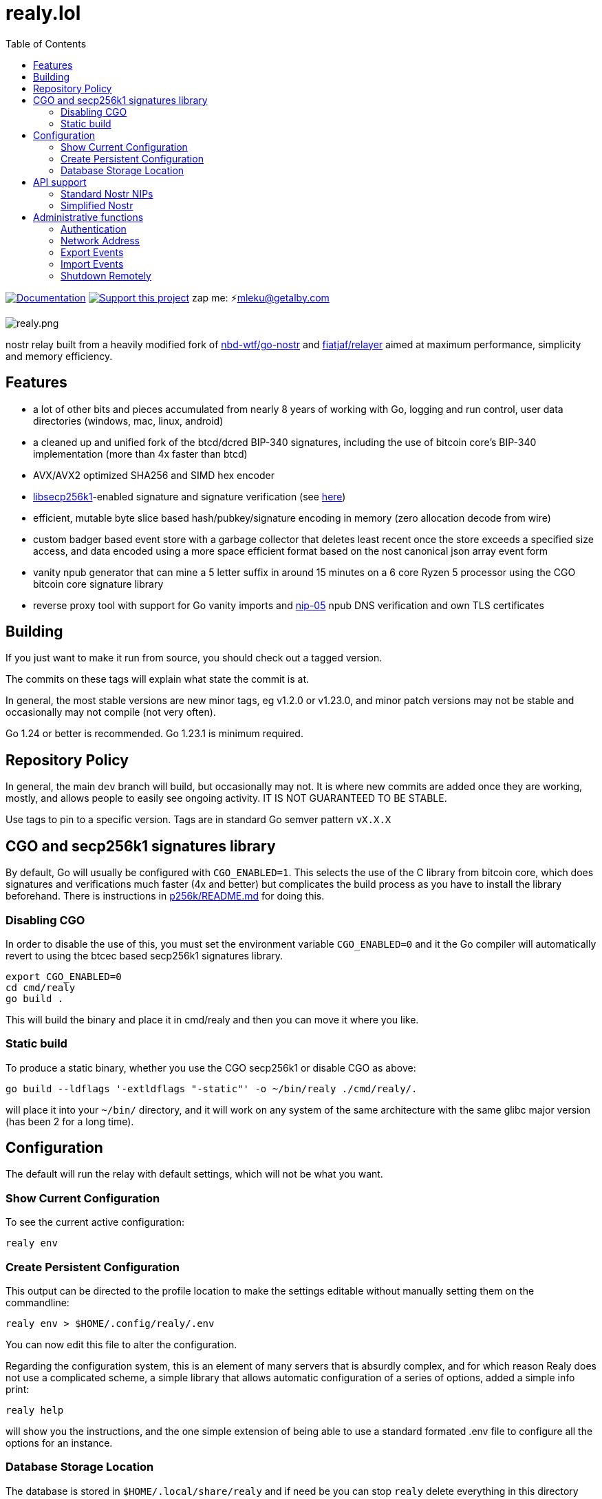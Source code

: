 = realy.lol
:toc:
:note-caption: note 👉

image:https://img.shields.io/badge/godoc-documentation-blue.svg[Documentation,link=https://pkg.go.dev/realy.lol]
image:https://img.shields.io/badge/donate-geyser_crowdfunding_project_page-orange.svg[Support this project,link=https://geyser.fund/project/realy]
zap me: ⚡️mleku@getalby.com

image:./realy.png[realy.png]

nostr relay built from a heavily modified fork of https://github.com/nbd-wtf/go-nostr[nbd-wtf/go-nostr]
and https://github.com/fiatjaf/relayer[fiatjaf/relayer] aimed at maximum performance, simplicity and memory efficiency.

== Features

* a lot of other bits and pieces accumulated from nearly 8 years of working with Go, logging and run control, user data directories (windows, mac, linux, android)
* a cleaned up and unified fork of the btcd/dcred BIP-340 signatures, including the use of bitcoin core's BIP-340 implementation (more than 4x faster than btcd)
* AVX/AVX2 optimized SHA256 and SIMD hex encoder
* https://github.com/bitcoin/secp256k1[libsecp256k1]-enabled signature and signature verification (see link:p256k/README.md[here])
* efficient, mutable byte slice based hash/pubkey/signature encoding in memory (zero allocation decode from wire)
* custom badger based event store with a garbage collector that deletes least recent once the store exceeds a specified size access, and data encoded using a more space efficient format based on the nost canonical json array event form
* vanity npub generator that can mine a 5 letter suffix in around 15 minutes on a 6 core Ryzen 5 processor using the CGO bitcoin core signature library
* reverse proxy tool with support for Go vanity imports and https://github.com/nostr-protocol/nips/blob/master/05.md[nip-05] npub DNS verification and own TLS certificates

== Building

If you just want to make it run from source, you should check out a tagged version.

The commits on these tags will explain what state the commit is at.

In general, the most stable versions are new minor tags, eg v1.2.0 or v1.23.0, and minor patch versions may not be stable and occasionally may not compile (not very often).

Go 1.24 or better is recommended. Go 1.23.1 is minimum required.

== Repository Policy

In general, the main `dev` branch will build, but occasionally may not.
It is where new commits are added once they are working, mostly, and allows people to easily see ongoing activity.
IT IS NOT GUARANTEED TO BE STABLE.

Use tags to pin to a specific version. Tags are in standard Go semver pattern `vX.X.X`

== CGO and secp256k1 signatures library

By default, Go will usually be configured with `CGO_ENABLED=1`.
This selects the use of the C library from bitcoin core, which does signatures and verifications much faster (4x and better) but complicates the build process as you have to install the library beforehand.
There is instructions in link:p256k/README.md[p256k/README.md] for doing this.

=== Disabling CGO

In order to disable the use of this, you must set the environment variable `CGO_ENABLED=0` and it the Go compiler will automatically revert to using the btcec based secp256k1 signatures library.

----
export CGO_ENABLED=0
cd cmd/realy
go build .
----

This will build the binary and place it in cmd/realy and then you can move it where you like.

=== Static build

To produce a static binary, whether you use the CGO secp256k1 or disable CGO as above:

----
go build --ldflags '-extldflags "-static"' -o ~/bin/realy ./cmd/realy/.
----

will place it into your `~/bin/` directory, and it will work on any system of the same architecture with the same glibc major version (has been 2 for a long time).

== Configuration

The default will run the relay with default settings, which will not be what you want.

=== Show Current Configuration

To see the current active configuration:

----
realy env
----

=== Create Persistent Configuration

This output can be directed to the profile location to make the settings editable without manually setting them on the commandline:

----
realy env > $HOME/.config/realy/.env
----

You can now edit this file to alter the configuration.

Regarding the configuration system, this is an element of many servers that is absurdly complex, and for which reason Realy does not use a complicated scheme, a simple library that allows automatic configuration of a series of options, added a simple info print:

----
realy help
----

will show you the instructions, and the one simple extension of being able to use a standard formated .env file to configure all the options for an instance.

=== Database Storage Location

The database is stored in `$HOME/.local/share/realy` and if need be you can stop `realy` delete everything in this directory and restart to "nuke" the database.

== API support

=== Standard Nostr NIPs

`realy` already accepts all the standard NIPs mainly nip-01 and many other types are recognised such an NIP-42 auth messages and it uses and parses relay lists, and all that other stuff. It has maybe the most faithful implementation of NIP-42 but most clients don't correctly implement it, or at all. Which is sad, but what can you do with stupid people?

=== Simplified Nostr

WARNING: the simplified protocol is a work in progress, there is now a working JWT bearer token scheme and tool to generate tokens, and a specification for them, and some of the calls are being implemented, this whole section will be updated to reflect the design that has been implemented

Using websockets for everything is stupid. Only subscriptions need the capabilities that are easier accessed through sockets. So we are going to implement a simplified form for accessing nostr events that is based on the principles of RESTful interfaces.

Instead of confusing authentication as in nip-42, which nobody has implemented, this will just use nip-98 in all cases for authentication, which is just a HTTP header field containing an event that references the URL and method of the query. Whether authentication is required will be designated explicitly in the `api` described below.

Calls to these endpoints MUST have an `Accept` header with a recognised encoding. Different values in this header value field allow for entirely separate protocols, both encoding AND API.

- `application/nostr+json` designates the use of the standard encoding, though the actual APIs may diverge from this such as segregating facets of the "filter" to be only available from a given endpoint.
- `application/nostr+text` is a new format that is inspired by the standard encodings used in old protocols like SMTP, POP, NNTP and IMAP. These are optimized for human reading and composition.

Of course, to translate between these protocols will require additional complexities, and for the moment we are focusing on implementing `application/nostr+json` style, as codecs for much of these elements is already existing or just plain simple JSON.

Requests to the simplified nostr protocol MUST have this header set so the relay knows what format request to expect in the request body, as well as what to format the returned data.

==== API

`/api` is an unprotected endpoint, and works like `nip-11` but is more sensible and relates to the RESTful endpoints described here.

The protocols available and the encoding of this message are different based on the `Accept` field of the HTTP header. We will describe the `application/nostr+json` versions here and implement them first.

Calling this with `GET` and `Accept: application/nostr+json` will return a JSON array containing arrays with the following format:

===== application/nostr+json
----
["<path>", "<url of implementing repo>", "/path/to/spec.adoc","<version in semver vX.X.X-extra>",[["<flag>","<flag option>"]]]...
----

- `path` means the path string after the relay URL that invokes the protocol API method, eg "/api"

- The URL refers to the HTTP Git URL, and the path is from the root of the repository (not necessarily the URL you can open on a web browser).

- Version is the semver tag on the Git repository that contains the current documentation and reference implementation.

- The flags are an optional array of flags specifying protocol features that are or aren't available on this method endpoint.

From these and with a little research anyone should then be able to construct valid queries for the protocol.

NOTE: that this message will differ if you use a different `Accept` type as different encodings may have differing degrees of implementation. This above is the `application/nostr+json` form

An example of an entry from a api message signifying that DMs and application specific data require auth:

----
["/events","https://realy.lol","/readme.adoc","v1.9.6",[["auth-required","kind=[4,1059,1060,30078]]]]
----

In such a case, a malicious snooper would not be able to get at an event that doesn't match up with the auth provided for the query. They also would not be told that the relay had the event or not, the relay would just not return it. If the auth proved being party to the event, it would be returned. The attacker would only know they can't get the event, not whether or not the relay has it. And they would know only that the relay does not return these events without privilege being proven, which is what the default should be.

==== Policy

`/policy` is an endpoint that just returns a human-readable text that lays out your typical Terms of Service type crap. Implementing this is optional but for silly people who make deals with the karens in government bureaucratic morality enforcer goon shows this is where they can put that bullcrap. I don't care what format it's in, because I'm never going to implement it but I'm putting this here as a hint to the karen-worshipers to let them put this crap here to CYA against government litigation.

==== Relay Info

`/relayinfo` is an alias for returning the same as the `/` endpoint (the main NIP style protocol websocket upgrading endpoint) with the `Accept` HTTP header key set to `application/nostr+json` and the HTTP protocol used instead of WS the relay returns the nip-11 relay information document. This is just because it's easy to do, users of the simplified protocol should instead use `/api`.

==== Event

`/event` is the endpoint for publishing events.

This will have the requirement for `nip-98` authentication in accordance with the `nip-11` `restricted-writes` field in limitations. It should also show in the `api` that it is `auth-required`, which should be used to restrict access to subscribers to the relay service.

The standard OK envelope JSON will be returned, eg:

----
["OK",true]
["OK",false,"machine-readable: human-readable explanation"]
----

==== Events

`/events` is the endpoint for retrieving events.

Rather than use the muddled "filter" structure, this will expect a simple array of the event IDs encoded in the encoding standard, ie, for `application/nostr+json` this means hexadecimal strings, in an array.

The result will be JSONL formatted events returned in what should be reverse chronological order.

==== Filter

`/filter` is the endpoint for the main set of criteria used in a filter in standard nostr websockets.

The structure for `application/nostr+json` is as follows:

:json:
----
{
  "authors":["npubs in hex",...],
  "kinds":[1,2,3,...],
  "#a":["tag values for letter tag",...],...
  "since":<timestamp>,
  "until":<timestamp>,
}
----

NOTE: there is no `ids` or `search` or `limit` field in here.

The result from this is an array of the event IDs that match the filter, in reverse chronological order. By doing this, the burden of maintaining query state is shifted to the client, who is now free to request using the `events` endpoint to fetch the full events.

The api flag "limit" expresses how many results will be returned, and it can be relied upon that the last event in the return has a newer timestamp than any others that may have been truncated if the limit is hit.

As mentioned above in `/api` if there is an auth-required restriction similar to the one described there, likewise even if otherwise not auth-required such filters will only be processed with auth, and the results only the ones that contain the pubkey that was authed to.

==== Fulltext

`/fulltext` is the endpoint for making a query using words that should be processed by a full text search engine.

:json:
----
{
  "authors":["npubs in hex",...],
  "kinds":[1,2,3,...],
  "#a":["tag values for letter tag",...],...
  "since":<timestamp>,
  "until":<timestamp>,
  "search":"full text search text"
}
----

The results are the same as `filter`.

The purpose of also providing the filter fields is they form the basis of the matches, and then within that set the full text can be filtered. If there is no filter fields then there can be a very large number of results, so for this endpoint in the api the relay will list some limit, which should be somewhere around 1000-10000.

==== Relay

`/relay` is an endpoint that accepts a single event that should be sent to open subscriptions.

This of course includes standard nostr websocket subscriptions as well as the ones in the next section.

According to standard nostr `kind` this will, when using `application/nostr+json` only accept ephemeral event kinds (20k numbered), but on other encodings it is how this behaviour is specified by clients.

Like `event` this endpoint also may have access restrictions, the flag for this in `api` must specify.

==== Subscribe

`/subscribe` is an endpoint that upgrades to a websocket if authorized, and will deliver event IDs in separate messages, in the same encoding as used to make the request.

It uses the exact same query structure as `filter` as regards to the matching criteria, but the comparison is made as an event is received and then dispatched to subscribed clients.

NOTE: Only the event IDs are given, they must be separately fetched by the client. This enables clients to opt to defer loading them for bandwidth conservation reasons.

==== Subscribe Fulltext

`/subscribe-fulltext` is an endpoint that upgrades to a websocket if authorized, and will deliver event IDs in separate messages, in the same encoding as used to make the request.

It uses the exact same query structure as a `/fulltext` endpoint the `search` field can be used and after running the filter to check the event it will then inspect the matches for fulltext matches. This does not require a fulltext index to work, as all the relay has to do is scan the event matches for the keywords.

NOTE: Only the event IDs are given, they must be separately fetched by the client. This enables clients to opt to defer loading them for bandwidth conservation reasons.

== Administrative functions

`realy` has full nip-98 support and there is a command line tool that is like `curl` but puts the correct nostr auth event into the HTTP headers found in link:cmd/curdl[`curdl`] that can be used for these functions.

To install `curdl` from source, just run `go install ./cmd/curdl/.` with your current working directory at the repository root.

To use `curdl`, first of all, you need to add your npub to the configuration of `realy` - it can be in hex or bech32 npub format at your option, see above

=== Authentication

To authenticate, you need to set the environment variable `NOSTR_SECRET_KEY=npub1...` which expects the key to be in bech32 `nsec` format. `curdl` will then use this to sign the authentication event that embeds in the HTTP header.

=== Network Address

The address to use for `curdl` commands is the same as the websocket address, which by default binds to all ports on the port 3334. By default this includes 127.0.0.1/localhost. This can be reconfigured as per the previous section by editing the environment variables file or setting environment variables.

=== Export Events

You can export everything in the event store through the default http://localhost:3334 endpoint like so:

----
curdl get http://localhost:3334/export > everything.jsonl
----

Or just all of the whitelisted users and all events with p tags with them in it:

----
curdl get http://localhost:3334/export/users > users.jsonl
----

Or just one user: (includes also matching p tags)

----
curdl get http://localhost:3334/export/4c800257a588a82849d049817c2bdaad984b25a45ad9f6dad66e47d3b47e3b2f > mleku.jsonl
----

Or several users with hyphens between the hexadecimal public keys: (ditto above)

----
curdl get http://localhost:3334/export/4c800257a588a82849d049817c2bdaad984b25a45ad9f6dad66e47d3b47e3b2f-454bc2771a69e30843d0fccfde6e105ff3edc5c6739983ef61042633e4a9561a > mleku_gojiberra.jsonl
----

=== Import Events

And import also, to put one of these files (also nostrudel and coracle have functions to export the app database of events in jsonl). Note the `post` in the command, this indicates that the filename after `post` will be uploaded to the url afterwards.

----
curdl post nostrudel.jsonl http://localhost:3334/import
----

It is not necessary but you can also optionally provide the SHA256 checksum of the file after the file and before the URL:

----
curdl post nostrudel.jsonl DEADBEEFCAFE123455566... http://localhost:3334/import
----

However, if you use `curdl` with other nip-98 auth capable HTTP endpoints they may require this, and you can do this conveniently like this:

----
curdl post nostrudel.jsonl $(sha256sum http://localhost:3334/import)
----

on a standard linux distribution.

This adds the "payload" key to the header with that hash in it. It does not verify it is correct.

=== Shutdown Remotely

You can also shut down the realy as well:

----
curl -u username:password http://localhost:3334/shutdown
----